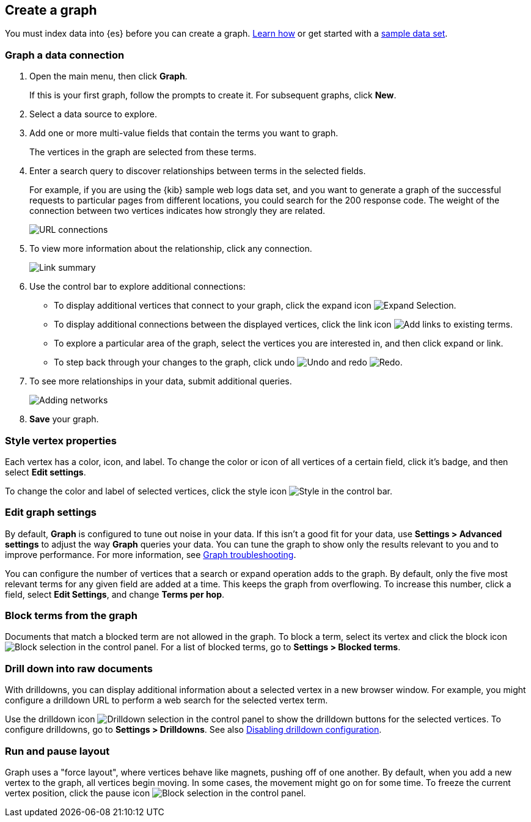 [role="xpack"]
[[graph-getting-started]]
== Create a graph

You must index data into {es} before you can create a graph.
<<data-views, Learn how>> or get started with a <<add-sample-data, sample data set>>.

[float]
[[exploring-connections]]
=== Graph a data connection

. Open the main menu, then click *Graph*.
+
If this is your first graph, follow the prompts to create it.
For subsequent graphs, click *New*.

. Select a data source to explore.

. Add one or more multi-value fields that contain the terms you want to
graph.
+
The vertices in the graph are selected from these terms.

. Enter a search query to discover relationships between terms in the selected
fields.
+
For example, if you are using the {kib} sample web logs data set, and you want
to generate a graph of the successful requests to
particular pages from different locations, you could search for the 200
response code. The weight of the connection between two vertices indicates how strongly they
are related.
+
[role="screenshot"]
image::user/graph/images/graph-url-connections.png["URL connections"]

. To view more information about the relationship, click any connection.
+
[role="screenshot"]
image::user/graph/images/graph-link-summary.png["Link summary"]

. Use the control bar to explore
additional connections:
+
* To display additional vertices that connect to your graph, click the expand icon
image:user/graph/images/graph-expand-button.png[Expand Selection].
* To display additional
connections between the displayed vertices, click the link icon
image:user/graph/images/graph-link-button.png[Add links to existing terms].
* To explore a particular area of the
graph, select the vertices you are interested in, and then click expand or link.
* To step back through your changes to the graph, click undo
image:user/graph/images/graph-undo-button.png[Undo] and redo
image:user/graph/images/graph-redo-button.png[Redo].

. To see more relationships in your data, submit additional queries.
+
[role="screenshot"]
image::user/graph/images/graph-add-query.png["Adding networks"]

. *Save* your graph.

[float]
[[style-vertex-properties]]
=== Style vertex properties

Each vertex has a color, icon, and label. To change
the color or icon of all vertices
of a certain field, click it's badge, and then
select *Edit settings*.

To change the color and label of selected vertices,
click the style icon image:user/graph/images/graph-style-button.png[Style]
in the control bar.


[float]
[[edit-graph-settings]]
=== Edit graph settings

By default, *Graph* is configured to tune out noise in your data.
If this isn't a good fit for your data, use *Settings > Advanced settings*
to adjust the way *Graph* queries your data. You can tune the graph to show
only the results relevant to you and to improve performance.
For more information, see <<graph-troubleshooting, Graph troubleshooting>>.

You can configure the number of vertices that a search or
expand operation adds to the graph.
By default, only the five most relevant terms for any given field are added
at a time. This keeps the graph from overflowing. To increase this number, click
a field, select *Edit Settings*, and change *Terms per hop*.

[float]
[[graph-block-terms]]
=== Block terms from the graph
Documents that match a blocked term are not allowed in the graph.
To block a term, select its vertex and click
the block icon
image:user/graph/images/graph-block-button.png[Block selection]
in the control panel.
For a list of blocked terms, go to *Settings > Blocked terms*.

[float]
[[graph-drill-down]]
=== Drill down into raw documents
With drilldowns, you can display additional information about a
selected vertex in a new browser window. For example, you might
configure a drilldown URL to perform a web search for the selected vertex term.

Use the drilldown icon image:user/graph/images/graph-info-icon.png[Drilldown selection]
in the control panel to show the drilldown buttons for the selected vertices.
To configure drilldowns, go to *Settings > Drilldowns*. See also
<<disable-drill-down, Disabling drilldown configuration>>.

[float]
[[graph-run-layout]]
=== Run and pause layout
Graph uses a "force layout", where vertices behave like magnets,
pushing off of one another. By default, when you add a new vertex to
the graph, all vertices begin moving. In some cases, the movement might
go on for some time. To freeze the current vertex position,
click the pause icon
image:user/graph/images/graph-pause-button.png[Block selection]
in the control panel.
